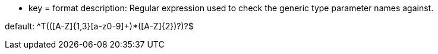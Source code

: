* key = format
description: Regular expression used to check the generic type parameter names against.

default: ^T(([A-Z]{1,3}[a-z0-9]+)*([A-Z]{2})?)?$
